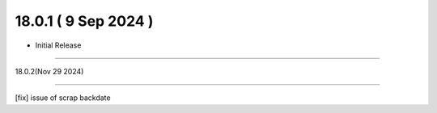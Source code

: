 18.0.1 ( 9 Sep 2024 )
------------------------

- Initial Release

================================

18.0.2(Nov 29 2024)

-------------------------------

[fix] issue of scrap backdate


